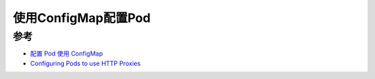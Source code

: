 .. _config_pod_by_configmap:

=========================
使用ConfigMap配置Pod
=========================

参考
======

- `配置 Pod 使用 ConfigMap <https://kubernetes.io/zh-cn/docs/tasks/configure-pod-container/configure-pod-configmap/>`_
- `Configuring Pods to use HTTP Proxies <https://www.arhea.net/posts/2020-06-16-kubernetes-http-proxies>`_
